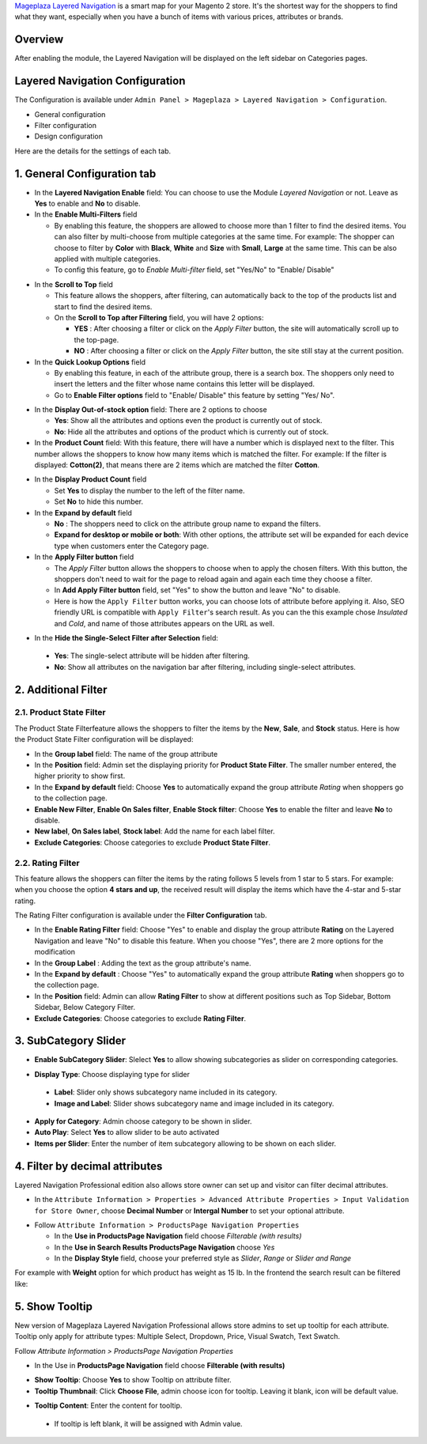 `Mageplaza Layered Navigation`_ is a smart map for your Magento 2 store. It's the shortest way for the shoppers to find what they want, especially when you have a bunch of items with various prices, attributes or brands.

 .. _Mageplaza Layered Navigation: https://www.mageplaza.com/magento-2-layered-navigation-extension/) 

Overview 
----------------

After enabling the module, the Layered Navigation will be displayed on the left sidebar on Categories pages.

.. image:: https://i.imgur.com/A0Cq43m.jpg

Layered Navigation Configuration
--------------------------------

The Configuration is available under ``Admin Panel > Mageplaza > Layered Navigation > Configuration``.

.. image:: https://i.imgur.com/xlUELeE.gif

* General configuration
* Filter configuration
* Design configuration


Here are the details for the settings of each tab.

1. General Configuration tab
--------------------------------

.. image:: https://i.imgur.com/abqzY73.png

* In the **Layered Navigation Enable** field: You can choose to use the Module `Layered Navigation` or not. Leave as **Yes** to enable and **No** to disable.
* In the **Enable Multi-Filters** field

  * By enabling this feature, the shoppers are allowed to choose more than 1 filter to find the desired items. You can also filter by multi-choose from multiple categories at the same time. For example: The shopper can choose to filter by **Color** with **Black**, **White** and **Size** with **Small**, **Large** at the same time. This can be also applied with multiple categories. 
  * To config this feature, go to `Enable Multi-filter` field, set "Yes/No" to "Enable/ Disable" 
  
.. image:: https://i.imgur.com/jSaFtmp.gif  

* In the **Scroll to Top** field

  * This feature allows the shoppers, after filtering, can automatically back to the top of the products list and start to find the desired items. 
  * On the **Scroll to Top after Filtering** field, you will have 2 options:
  
    * **YES** : After choosing a filter or click on the `Apply Filter` button, the site will automatically scroll up to the top-page.
    *  **NO** : After choosing a filter or click on the `Apply Filter` button, the site still stay at the current position.

* In the **Quick Lookup Options** field 

  * By enabling this feature, in each of the attribute group, there is a search box. The shoppers only need to insert the letters and the filter whose name contains this letter will be displayed. 
  * Go to **Enable Filter options** field to "Enable/ Disable" this feature by setting "Yes/ No".

.. image:: https://i.imgur.com/5GUCriq.gif

* In the **Display Out-of-stock option** field: There are 2 options to choose 

  * **Yes**: Show all the attributes and options even the product is currently out of stock. 
  * **No**: Hide all the attributes and options of the product which is currently out of stock.

* In the **Product Count** field: With this feature, there will have a number which is displayed next to the filter. This number allows the shoppers to know how many items which is matched the filter. For example: If the filter is displayed: **Cotton(2)**, that means there are 2 items which are matched the filter **Cotton**.

.. image:: https://i.imgur.com/ZfTnGp2.jpg

* In the **Display Product Count** field

  * Set **Yes** to display the number to the left of the filter name.
  * Set **No** to hide this number.

* In the **Expand by default** field 

  * **No** : The shoppers need to click on the attribute group name to expand the filters.
  * **Expand for desktop or mobile or both**: With other options, the attribute set will be expanded for each device type when customers enter the Category page.

* In the **Apply Filter button** field

  * The `Apply Filter` button allows the shoppers to choose when to apply the chosen filters. With this button, the shoppers don't need to wait for the page to reload again and again each time they choose a filter.
  * In **Add Apply Filter button** field, set "Yes" to show the button and leave "No" to disable. 
  * Here is how the ``Apply Filter`` button works, you can choose lots of attribute before applying it.  Also, SEO friendly URL is compatible with ``Apply Filter``'s search result. As you can the this example chose *Insulated* and *Cold*, and name of those attributes appears on the URL as well.

.. image:: https://imgur.com/Ve8nGAA.gif

* In the **Hide the Single-Select Filter after Selection** field: 
 * **Yes**: The single-select attribute will be hidden after filtering.
 * **No**: Show all attributes on the navigation bar after filtering, including single-select attributes.
 
2. Additional Filter 
------------------------------

2.1. Product State Filter
^^^^^^^^^^^^^^^^^^^^^^^^^^^^

The Product State Filterfeature allows the shoppers to filter the items by the **New**, **Sale**, and **Stock** status. Here is how the Product State Filter configuration will be displayed: 

.. image:: https://i.imgur.com/AQgHdc3.png

* In the **Group label** field: The name of the group attribute 
* In the **Position** field: Admin set the displaying priority for **Product State Filter**. The smaller number entered, the higher priority to show first. 
* In the **Expand by default** field: Choose **Yes** to automatically expand the group attribute `Rating` when shoppers go to the collection page.
* **Enable New Filter**, **Enable On Sales filter**, **Enable Stock filter**: Choose **Yes** to enable the filter and leave **No** to disable.
* **New label**, **On Sales label**, **Stock label**: Add the name for each label filter.
* **Exclude Categories**: Choose categories to exclude **Product State Filter**.

2.2. Rating Filter
^^^^^^^^^^^^^^^^^^^^^^^

This feature allows the shoppers can filter the items by the rating follows 5 levels from 1 star to 5 stars. For example: when you choose the option **4 stars and up**, the received result will display the items which have the 4-star and 5-star rating.

The Rating Filter configuration is available under the **Filter Configuration** tab.

.. image:: https://i.imgur.com/lwqEler.png

* In the **Enable Rating Filter** field: Choose "Yes" to enable and display the group attribute **Rating** on the Layered Navigation and leave "No" to disable this feature. When you choose "Yes", there are 2 more options for the modification
* In the **Group Label** : Adding the text as the group attribute's name.
* In the **Expand by default** : Choose "Yes" to automatically expand the group attribute **Rating** when shoppers go to the collection page.
* In the **Position** field: Admin can allow **Rating Filter** to show at different positions such as Top Sidebar, Bottom Sidebar, Below Category Filter.
* **Exclude Categories**: Choose categories to exclude **Rating Filter**.

3. SubCategory Slider 
-------------------------------

.. image:: https://i.imgur.com/BuAwUtK.png

- **Enable SubCategory Slider**: Slelect **Yes** to allow showing subcategories as slider on corresponding categories. 
*  **Display Type**: Choose displaying type for slider 
  * **Label**: Slider only shows subcategory name included in its category.
  *  **Image and Label**: Slider shows subcategory name and image included in its category.
- **Apply for Category**: Admin choose category to be shown in slider.
- **Auto Play**: Select **Yes** to allow slider to be auto activated 
- **Items per Slider**: Enter the number of item subcategory allowing to be shown on each slider.

.. image:: https://i.imgur.com/oXnrwz9.png

4. Filter by decimal attributes 
-------------------------------

Layered Navigation Professional edition also allows store owner can set up and visitor can filter decimal attributes.

* In the ``Attribute Information > Properties > Advanced Attribute Properties > Input Validation for Store Owner``, choose **Decimal Number** or **Intergal Number** to set your optional attribute.

.. image:: https://imgur.com/Z4txesm.jpg

* Follow ``Attribute Information > ProductsPage Navigation Properties``

  * In the **Use in ProductsPage Navigation** field choose *Filterable (with results)*
  * In the **Use in Search Results ProductsPage Navigation** choose *Yes* 
  * In the **Display Style** field, choose your preferred style as *Slider*, *Range* or *Slider and Range*

.. image:: https://imgur.com/XmNmCJR.jpg

For example with **Weight** option for which product has weight as 15 lb. In the frontend the search result can be filtered like: 

.. image:: https://imgur.com/mHR1l4E.jpg

5. Show Tooltip
-------------------------------

New version of Mageplaza Layered Navigation Professional allows store admins to set up tooltip for each attribute. Tooltip only apply for attribute types: Multiple Select, Dropdown, Price, Visual Swatch, Text Swatch.

Follow `Attribute Information > ProductsPage Navigation Properties`

- In the Use in **ProductsPage Navigation** field choose **Filterable (with results)**

.. image:: https://i.imgur.com/IE4VlxE.png

- **Show Tooltip**: Choose **Yes** to show Tooltip on attribute filter.
- **Tooltip Thumbnail**: Click **Choose File**, admin choose icon for tooltip. Leaving it blank, icon will be default value. 
*  **Tooltip Content**: Enter the content for tooltip. 
  *  If tooltip is left blank, it will be assigned with Admin value. 

.. image:: https://i.imgur.com/r2gU1Lw.png
